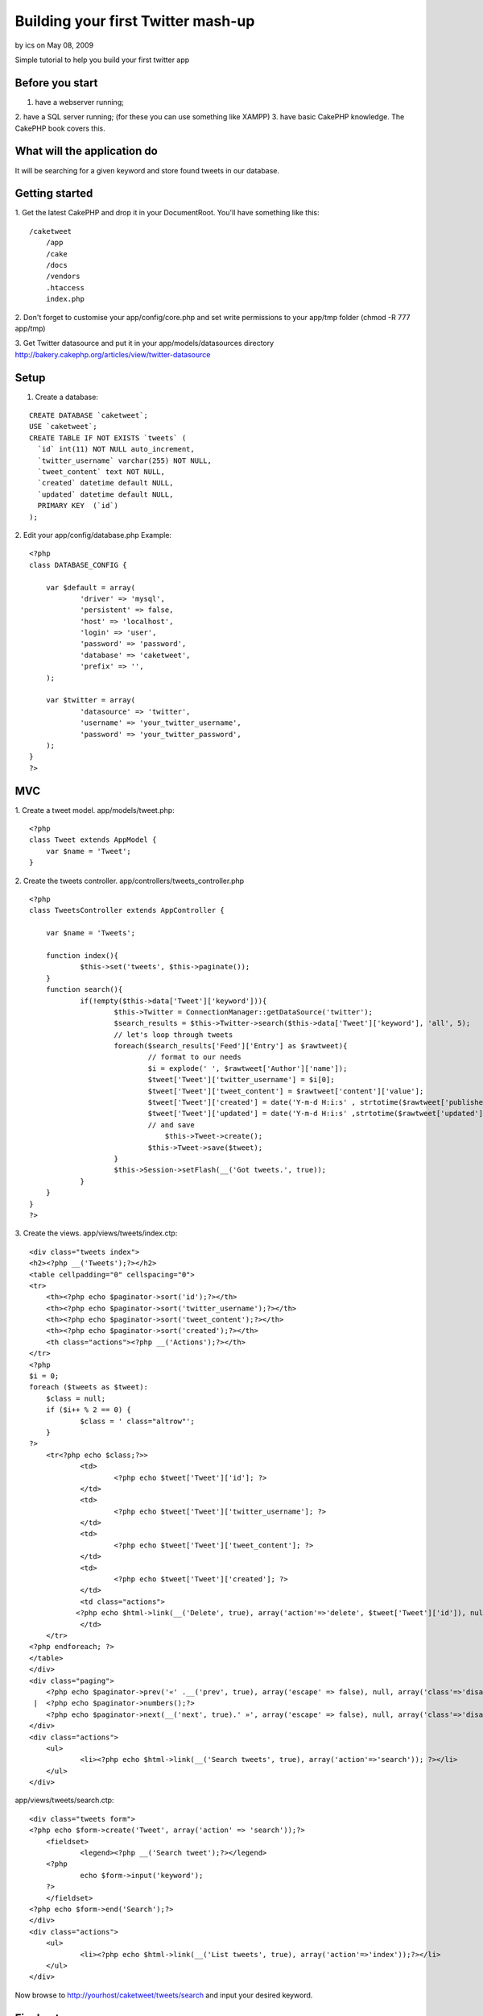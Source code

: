 Building your first Twitter mash-up
===================================

by ics on May 08, 2009

Simple tutorial to help you build your first twitter app


Before you start
~~~~~~~~~~~~~~~~

1. have a webserver running;
2. have a SQL server running;
(for these you can use something like XAMPP)
3. have basic CakePHP knowledge. The CakePHP book covers this.


What will the application do
~~~~~~~~~~~~~~~~~~~~~~~~~~~~

It will be searching for a given keyword and store found tweets in our
database.


Getting started
~~~~~~~~~~~~~~~

1. Get the latest CakePHP and drop it in your DocumentRoot. You'll
have something like this:

::

    
    /caketweet
        /app
        /cake
        /docs
        /vendors
        .htaccess
        index.php

2. Don't forget to customise your app/config/core.php and set write
permissions to your app/tmp folder (chmod -R 777 app/tmp)

3. Get Twitter datasource and put it in your app/models/datasources
directory
`http://bakery.cakephp.org/articles/view/twitter-datasource`_

Setup
~~~~~

1. Create a database:

::

    CREATE DATABASE `caketweet`;
    USE `caketweet`;
    CREATE TABLE IF NOT EXISTS `tweets` (
      `id` int(11) NOT NULL auto_increment,
      `twitter_username` varchar(255) NOT NULL,
      `tweet_content` text NOT NULL,
      `created` datetime default NULL,
      `updated` datetime default NULL,
      PRIMARY KEY  (`id`)
    );

2. Edit your app/config/database.php
Example:

::

    
    <?php
    class DATABASE_CONFIG {
    
    	var $default = array(
    		'driver' => 'mysql',
    		'persistent' => false,
    		'host' => 'localhost',
    		'login' => 'user',
    		'password' => 'password',
    		'database' => 'caketweet',
    		'prefix' => '',
    	);
    
    	var $twitter = array(
    		'datasource' => 'twitter',
    		'username' => 'your_twitter_username',
    		'password' => 'your_twitter_password',
    	); 
    }
    ?>



MVC
~~~

1. Create a tweet model.
app/models/tweet.php:

::

    
    <?php
    class Tweet extends AppModel {
    	var $name = 'Tweet';
    }

2. Create the tweets controller.
app/controllers/tweets_controller.php

::

    
    <?php
    class TweetsController extends AppController {
    	
    	var $name = 'Tweets';
    	
    	function index(){
    		$this->set('tweets', $this->paginate());
    	}
    	function search(){
    		if(!empty($this->data['Tweet']['keyword'])){
    			$this->Twitter = ConnectionManager::getDataSource('twitter');
    			$search_results = $this->Twitter->search($this->data['Tweet']['keyword'], 'all', 5);
    			// let's loop through tweets
    			foreach($search_results['Feed']['Entry'] as $rawtweet){
    				// format to our needs
    				$i = explode(' ', $rawtweet['Author']['name']);
    				$tweet['Tweet']['twitter_username'] = $i[0];
    				$tweet['Tweet']['tweet_content'] = $rawtweet['content']['value'];
    				$tweet['Tweet']['created'] = date('Y-m-d H:i:s' , strtotime($rawtweet['published']));
    				$tweet['Tweet']['updated'] = date('Y-m-d H:i:s' ,strtotime($rawtweet['updated']));
    				// and save
                                    $this->Tweet->create();			
    				$this->Tweet->save($tweet);
    			}
    			$this->Session->setFlash(__('Got tweets.', true));
    		}    
    	}
    }
    ?>

3. Create the views.
app/views/tweets/index.ctp:

::

    
    <div class="tweets index">
    <h2><?php __('Tweets');?></h2>
    <table cellpadding="0" cellspacing="0">
    <tr>
    	<th><?php echo $paginator->sort('id');?></th>
    	<th><?php echo $paginator->sort('twitter_username');?></th>
    	<th><?php echo $paginator->sort('tweet_content');?></th>
    	<th><?php echo $paginator->sort('created');?></th>
    	<th class="actions"><?php __('Actions');?></th>
    </tr>
    <?php
    $i = 0;
    foreach ($tweets as $tweet):
    	$class = null;
    	if ($i++ % 2 == 0) {
    		$class = ' class="altrow"';
    	}
    ?>
    	<tr<?php echo $class;?>>
    		<td>
    			<?php echo $tweet['Tweet']['id']; ?>
    		</td>
    		<td>
    			<?php echo $tweet['Tweet']['twitter_username']; ?>
    		</td>
    		<td>
    			<?php echo $tweet['Tweet']['tweet_content']; ?>
    		</td>
    		<td>
    			<?php echo $tweet['Tweet']['created']; ?>
    		</td>
    		<td class="actions">
               <?php echo $html->link(__('Delete', true), array('action'=>'delete', $tweet['Tweet']['id']), null, sprintf(__('Are you sure you want to delete # %s?', true), $tweet['Tweet']['id'])); ?>
    		</td>
    	</tr>
    <?php endforeach; ?>
    </table>
    </div>
    <div class="paging">
        <?php echo $paginator->prev('«' .__('prev', true), array('escape' => false), null, array('class'=>'disabled', 'escape' => false));?>
     |  <?php echo $paginator->numbers();?>
        <?php echo $paginator->next(__('next', true).' »', array('escape' => false), null, array('class'=>'disabled', 'escape' => false));?>
    </div>
    <div class="actions">
    	<ul>
    		<li><?php echo $html->link(__('Search tweets', true), array('action'=>'search')); ?></li>
    	</ul>
    </div>

app/views/tweets/search.ctp:

::

    
    <div class="tweets form">
    <?php echo $form->create('Tweet', array('action' => 'search'));?>
    	<fieldset>
     		<legend><?php __('Search tweet');?></legend>
    	<?php
    		echo $form->input('keyword');
    	?>
    	</fieldset>
    <?php echo $form->end('Search');?>
    </div>
    <div class="actions">
    	<ul>
    		<li><?php echo $html->link(__('List tweets', true), array('action'=>'index'));?></li>
    	</ul>
    </div>

Now browse to http://yourhost/caketweet/tweets/search and input your
desired keyword.

Final notes
~~~~~~~~~~~
As you probably noticed this is not even near of being a full
application but it will get you started.
To see what else you can do browse the twitter datasource to view the
available methods.

.. _http://bakery.cakephp.org/articles/view/twitter-datasource: http://bakery.cakephp.org/articles/view/twitter-datasource
.. meta::
    :title: Building your first Twitter mash-up
    :description: CakePHP Article related to twitter,mashup,Tutorials
    :keywords: twitter,mashup,Tutorials
    :copyright: Copyright 2009 ics
    :category: tutorials

